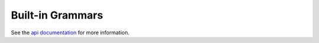 .. _built_in_grammars:

Built-in Grammars
-----------------

See the `api documentation <api.html#built-in-grammars>`_ for more information.